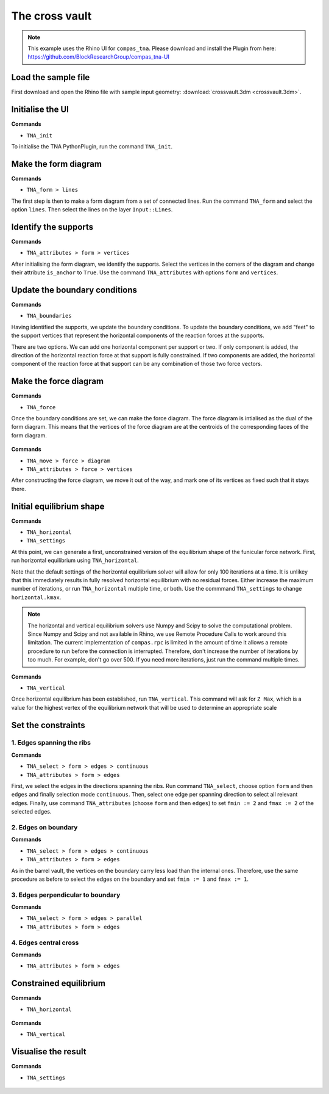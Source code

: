 ================================================================================
The cross vault
================================================================================

.. figure:: /_images/crossvault.png
    :figclass: figure
    :class: figure-img img-fluid


.. note::

    This example uses the Rhino UI for ``compas_tna``.
    Please download and install the Plugin from here:
    https://github.com/BlockResearchGroup/compas_tna-UI


Load the sample file
====================

First download and open the Rhino file with sample input geometry: :download:`crossvault.3dm <crossvault.3dm>`.

.. figure:: /_images/TNA_open.png
    :figclass: figure
    :class: figure-img img-fluid


Initialise the UI
=================

**Commands**

* ``TNA_init``


To initialise the TNA PythonPlugin, run the command ``TNA_init``.

.. figure:: /_images/TNA_init.png
    :figclass: figure
    :class: figure-img img-fluid


Make the form diagram
=====================

**Commands**

* ``TNA_form > lines``


The first step is then to make a form diagram from a set of connected lines.
Run the command ``TNA_form`` and select the option ``lines``.
Then select the lines on the layer ``Input::Lines``.

.. figure:: /_images/TNA_form.png
    :figclass: figure
    :class: figure-img img-fluid


Identify the supports
=====================

**Commands**

* ``TNA_attributes > form > vertices``


After initialising the form diagram, we identify the supports.
Select the vertices in the corners of the diagram and change their attribute ``is_anchor`` to ``True``.
Use the command ``TNA_attributes`` with options ``form`` and ``vertices``.

.. figure:: /_images/TNA_supports.png
    :figclass: figure
    :class: figure-img img-fluid


Update the boundary conditions
==============================

**Commands**

* ``TNA_boundaries``


Having identified the supports, we update the boundary conditions.
To update the boundary conditions, we add "feet" to the support vertices
that represent the horizontal components of the reaction forces at the supports.

There are two options.
We can add one horizontal component per support or two.
If only component is added, the direction of the horizontal reaction force at that support is fully constrained.
If two components are added, the horizontal component of the reaction force at that support can be any combination of those two force vectors.

.. figure:: /_images/TNA_boundaries.png
    :figclass: figure
    :class: figure-img img-fluid


Make the force diagram
======================

**Commands**

* ``TNA_force``


Once the boundary conditions are set, we can make the force diagram.
The force diagram is intialised as the dual of the form diagram.
This means that the vertices of the force diagram are at the centroids of the
corresponding faces of the form diagram.

.. figure:: /_images/TNA_force.png
    :figclass: figure
    :class: figure-img img-fluid


**Commands**

* ``TNA_move > force > diagram``
* ``TNA_attributes > force > vertices``


After constructing the force diagram, we move it out of the way,
and mark one of its vertices as fixed such that it stays there.

.. figure:: /_images/TNA_move.png
    :figclass: figure
    :class: figure-img img-fluid


Initial equilibrium shape
=========================

**Commands**

* ``TNA_horizontal``
* ``TNA_settings``


At this point, we can generate a first, unconstrained version of the equilibrium shape of the funicular force network.
First, run horizontal equilibrium using ``TNA_horizontal``.

Note that the default settings of the horizontal equilibrium solver will allow for only 100 iterations at a time.
It is unlikey that this immediately results in fully resolved horizontal equilibrium with no residual forces.
Either increase the maximum number of iterations, or run ``TNA_horizontal`` multiple time, or both.
Use the commmand ``TNA_settings`` to change ``horizontal.kmax``.

.. note::

    The horizontal and vertical equilibrium solvers use Numpy and Scipy to solve the computational problem.
    Since Numpy and Scipy and not available in Rhino, we use Remote Procedure Calls to work around this limitation.
    The current implementation of ``compas.rpc`` is limited in the amount of time it allows a remote procedure to run
    before the connection is interrupted.
    Therefore, don't increase the number of iterations by too much.
    For example, don't go over 500.
    If you need more iterations, just run the command multiple times.


.. figure:: /_images/TNA_horizontal.png
    :figclass: figure
    :class: figure-img img-fluid


**Commands**

* ``TNA_vertical``


Once horizontal equilibrium has been established, run ``TNA_vertical``.
This command will ask for ``Z Max``, which is a value for the highest vertex
of the equilibrium network that will be used to determine an appropriate scale


.. figure:: /_images/TNA_vertical.png
    :figclass: figure
    :class: figure-img img-fluid


Set the constraints
===================

1. Edges spanning the ribs
--------------------------

**Commands**

* ``TNA_select > form > edges > continuous``
* ``TNA_attributes > form > edges``


First, we select the edges in the directions spanning the ribs.
Run command ``TNA_select``, choose option ``form`` and then ``edges`` and finally
selection mode ``continuous``.
Then, select one edge per spanning direction to select all relevant edges.
Finally, use command ``TNA_attributes`` (choose ``form`` and then ``edges``)
to set ``fmin := 2`` and ``fmax := 2`` of the selected edges.

.. figure:: /_images/TNA_constraints-spanning.png
    :figclass: figure
    :class: figure-img img-fluid


2. Edges on boundary
--------------------

**Commands**

* ``TNA_select > form > edges > continuous``
* ``TNA_attributes > form > edges``


As in the barrel vault, the vertices on the boundary carry less load than the internal ones.
Therefore, use the same procedure as before to select the edges on the boundary and set
``fmin := 1`` and ``fmax := 1``.

.. figure:: /_images/TNA_constraints-boundary.png
    :figclass: figure
    :class: figure-img img-fluid


3. Edges perpendicular to boundary
----------------------------------

**Commands**

* ``TNA_select > form > edges > parallel``
* ``TNA_attributes > form > edges``

.. figure:: /_images/TNA_constraints-other.png
    :figclass: figure
    :class: figure-img img-fluid


4. Edges central cross
----------------------

**Commands**

* ``TNA_attributes > form > edges``

.. figure:: /_images/TNA_constraints-cross.png
    :figclass: figure
    :class: figure-img img-fluid


Constrained equilibrium
=======================

**Commands**

* ``TNA_horizontal``


.. figure:: /_images/TNA_horizontal-constrained.png
    :figclass: figure
    :class: figure-img img-fluid


**Commands**

* ``TNA_vertical``


.. figure:: /_images/TNA_vertical-constrained.png
    :figclass: figure
    :class: figure-img img-fluid


Visualise the result
====================

**Commands**

* ``TNA_settings``


.. figure:: /_images/TNA_result.png
    :figclass: figure
    :class: figure-img img-fluid
